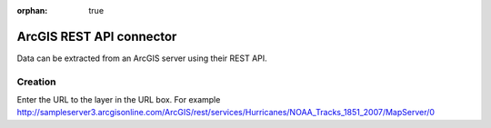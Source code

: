 :orphan: true

ArcGIS REST API connector
=========================

Data can be extracted from an ArcGIS server using their REST API.


Creation
~~~~~~~~

Enter the URL to the layer in the URL box. For example http://sampleserver3.arcgisonline.com/ArcGIS/rest/services/Hurricanes/NOAA_Tracks_1851_2007/MapServer/0


